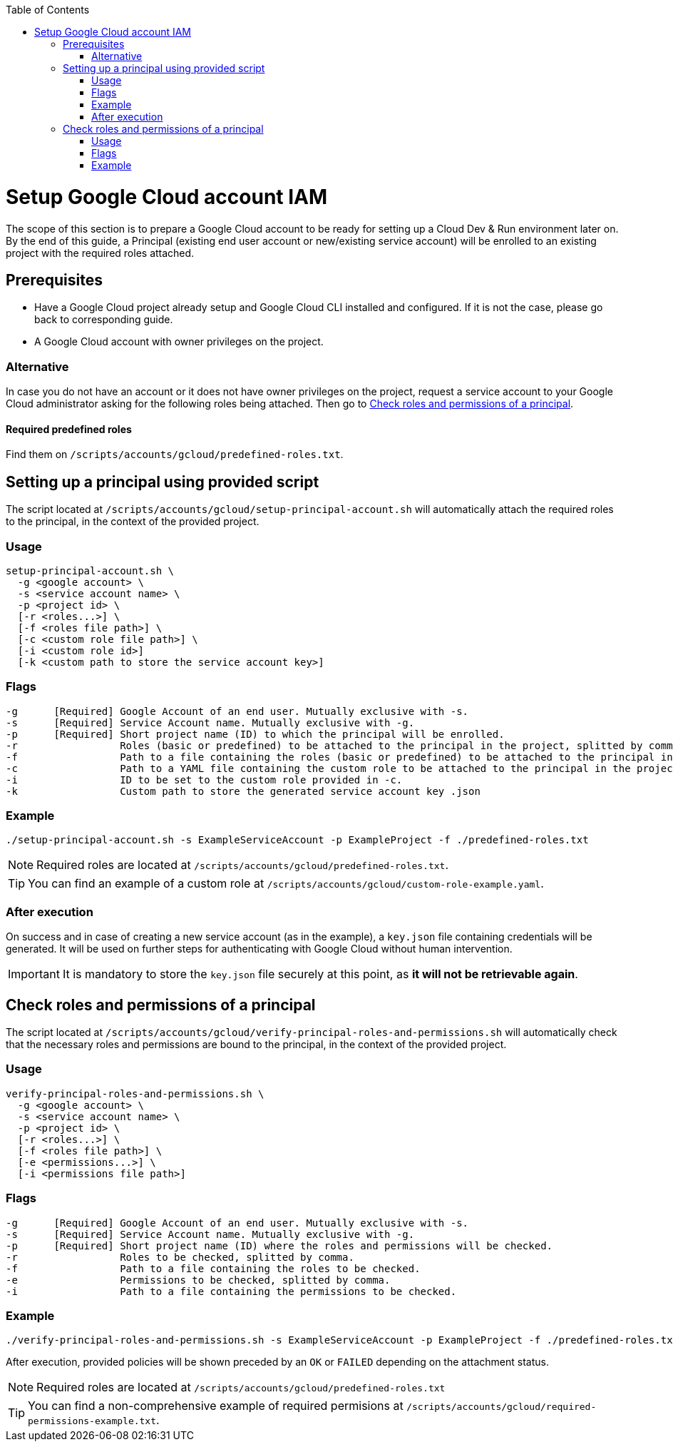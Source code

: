 :toc: macro
toc::[]
:idprefix:
:idseparator: -
= Setup Google Cloud account IAM
The scope of this section is to prepare a Google Cloud account to be ready for setting up a Cloud Dev & Run environment later on. By the end of this guide, a Principal (existing end user account or new/existing service account) will be enrolled to an existing project with the required roles attached.

== Prerequisites

* Have a Google Cloud project already setup and Google Cloud CLI installed and configured. If it is not the case, please go back to corresponding guide.
* A Google Cloud account with owner privileges on the project.

=== Alternative

In case you do not have an account or it does not have owner privileges on the project, request a service account to your Google Cloud administrator asking for the following roles being attached. Then go to <<check-roles-and-permissions-of-a-principal>>.

==== Required predefined roles

Find them on `/scripts/accounts/gcloud/predefined-roles.txt`.

== Setting up a principal using provided script

The script located at `/scripts/accounts/gcloud/setup-principal-account.sh` will automatically attach the required roles to the principal, in the context of the provided project.

=== Usage
```
setup-principal-account.sh \
  -g <google account> \
  -s <service account name> \
  -p <project id> \
  [-r <roles...>] \
  [-f <roles file path>] \
  [-c <custom role file path>] \
  [-i <custom role id>]
  [-k <custom path to store the service account key>]
```

=== Flags
```
-g      [Required] Google Account of an end user. Mutually exclusive with -s.
-s      [Required] Service Account name. Mutually exclusive with -g.
-p      [Required] Short project name (ID) to which the principal will be enrolled.
-r                 Roles (basic or predefined) to be attached to the principal in the project, splitted by comma.
-f                 Path to a file containing the roles (basic or predefined) to be attached to the principal in the project.
-c                 Path to a YAML file containing the custom role to be attached to the principal in the project. Requires -i.
-i                 ID to be set to the custom role provided in -c.
-k                 Custom path to store the generated service account key .json
```

=== Example
```
./setup-principal-account.sh -s ExampleServiceAccount -p ExampleProject -f ./predefined-roles.txt
```

NOTE: Required roles are located at `/scripts/accounts/gcloud/predefined-roles.txt`.

TIP: You can find an example of a custom role at `/scripts/accounts/gcloud/custom-role-example.yaml`.

=== After execution
On success and in case of creating a new service account (as in the example), a `key.json` file containing credentials will be generated. It will be used on further steps for authenticating with Google Cloud without human intervention.

IMPORTANT: It is mandatory to store the `key.json` file securely at this point, as *it will not be retrievable again*.

== Check roles and permissions of a principal

The script located at `/scripts/accounts/gcloud/verify-principal-roles-and-permissions.sh` will automatically check that the necessary roles and permissions are bound to the principal, in the context of the provided project.

=== Usage
```
verify-principal-roles-and-permissions.sh \
  -g <google account> \
  -s <service account name> \
  -p <project id> \
  [-r <roles...>] \
  [-f <roles file path>] \
  [-e <permissions...>] \
  [-i <permissions file path>]
```

=== Flags
```
-g      [Required] Google Account of an end user. Mutually exclusive with -s.
-s      [Required] Service Account name. Mutually exclusive with -g.
-p      [Required] Short project name (ID) where the roles and permissions will be checked.
-r                 Roles to be checked, splitted by comma.
-f                 Path to a file containing the roles to be checked.
-e                 Permissions to be checked, splitted by comma.
-i                 Path to a file containing the permissions to be checked.
```

=== Example
```
./verify-principal-roles-and-permissions.sh -s ExampleServiceAccount -p ExampleProject -f ./predefined-roles.txt
```

After execution, provided policies will be shown preceded by an `OK` or `FAILED` depending on the attachment status.

NOTE: Required roles are located at `/scripts/accounts/gcloud/predefined-roles.txt`

TIP: You can find a non-comprehensive example of required permisions at `/scripts/accounts/gcloud/required-permissions-example.txt`.

